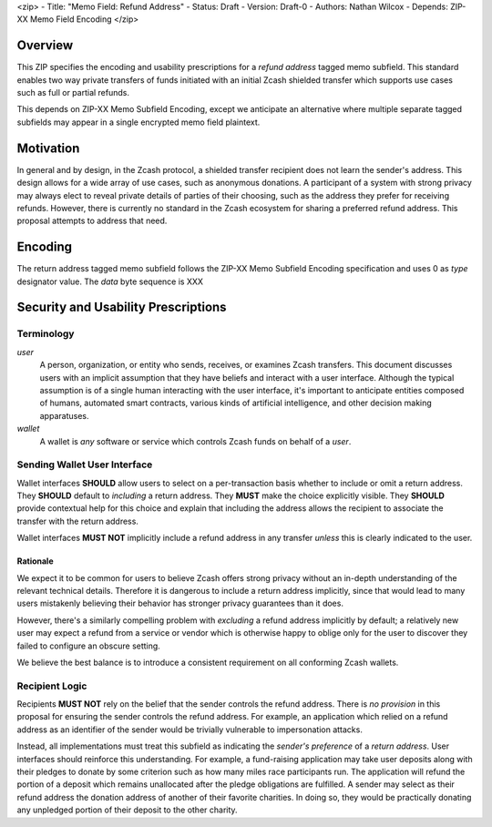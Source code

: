 <zip>
- Title: "Memo Field: Refund Address"
- Status: Draft
- Version: Draft-0
- Authors: Nathan Wilcox
- Depends: ZIP-XX Memo Field Encoding
</zip>

Overview
========

This ZIP specifies the encoding and usability prescriptions for a `refund address` tagged
memo subfield. This standard enables two way private transfers of funds initiated with an
initial Zcash shielded transfer which supports use cases such as full or partial refunds.

This depends on ZIP-XX Memo Subfield Encoding, except we anticipate an alternative where
multiple separate tagged subfields may appear in a single encrypted memo field plaintext.

Motivation
==========

In general and by design, in the Zcash protocol, a shielded transfer recipient does
not learn the sender's address. This design allows for a wide array of use cases,
such as anonymous donations. A participant of a system with strong privacy may always
elect to reveal private details of parties of their choosing, such as the address they
prefer for receiving refunds. However, there is currently no standard in the Zcash
ecosystem for sharing a preferred refund address. This proposal attempts to address
that need.

Encoding
========

The return address tagged memo subfield follows the ZIP-XX Memo Subfield Encoding specification and uses 0 as `type` designator value. The `data` byte sequence is XXX

Security and Usability Prescriptions
====================================

Terminology
-----------

`user`
  A person, organization, or entity who sends, receives, or examines Zcash
  transfers. This document discusses users with an implicit assumption that they have
  beliefs and interact with a user interface. Although the typical assumption is of
  a single human interacting with the user interface, it's important to anticipate
  entities composed of humans, automated smart contracts, various kinds of artificial
  intelligence, and other decision making apparatuses.

`wallet`
  A wallet is *any* software or service which controls Zcash funds on behalf of a `user`.

Sending Wallet User Interface
-----------------------------

Wallet interfaces **SHOULD** allow users to select on a per-transaction basis whether
to include or omit a return address. They **SHOULD** default to *including* a return
address. They **MUST** make the choice explicitly visible. They **SHOULD** provide
contextual help for this choice and explain that including the address allows the
recipient to associate the transfer with the return address.

Wallet interfaces **MUST NOT** implicitly include a refund address in any transfer
*unless* this is clearly indicated to the user.

Rationale
~~~~~~~~~

We expect it to be common for users to believe Zcash offers strong privacy without an
in-depth understanding of the relevant technical details. Therefore it is dangerous
to include a return address implicitly, since that would lead to many users mistakenly
believing their behavior has stronger privacy guarantees than it does.

However, there's a similarly compelling problem with *excluding* a refund address
implicitly by default; a relatively new user may expect a refund from a service or
vendor which is otherwise happy to oblige only for the user to discover they failed
to configure an obscure setting.

We believe the best balance is to introduce a consistent requirement on all conforming
Zcash wallets.

Recipient Logic
---------------

Recipients **MUST NOT** rely on the belief that the sender controls the refund
address. There is *no provision* in this proposal for ensuring the sender controls
the refund address. For example, an application which relied on a refund address as
an identifier of the sender would be trivially vulnerable to impersonation attacks.

Instead, all implementations must treat this subfield as indicating the *sender's
preference* of a *return address*. User interfaces should reinforce this
understanding. For example, a fund-raising application may take user deposits along
with their pledges to donate by some criterion such as how many miles race participants
run. The application will refund the portion of a deposit which remains unallocated
after the pledge obligations are fulfilled. A sender may select as their refund address
the donation address of another of their favorite charities. In doing so, they would
be practically donating any unpledged portion of their deposit to the other charity.
